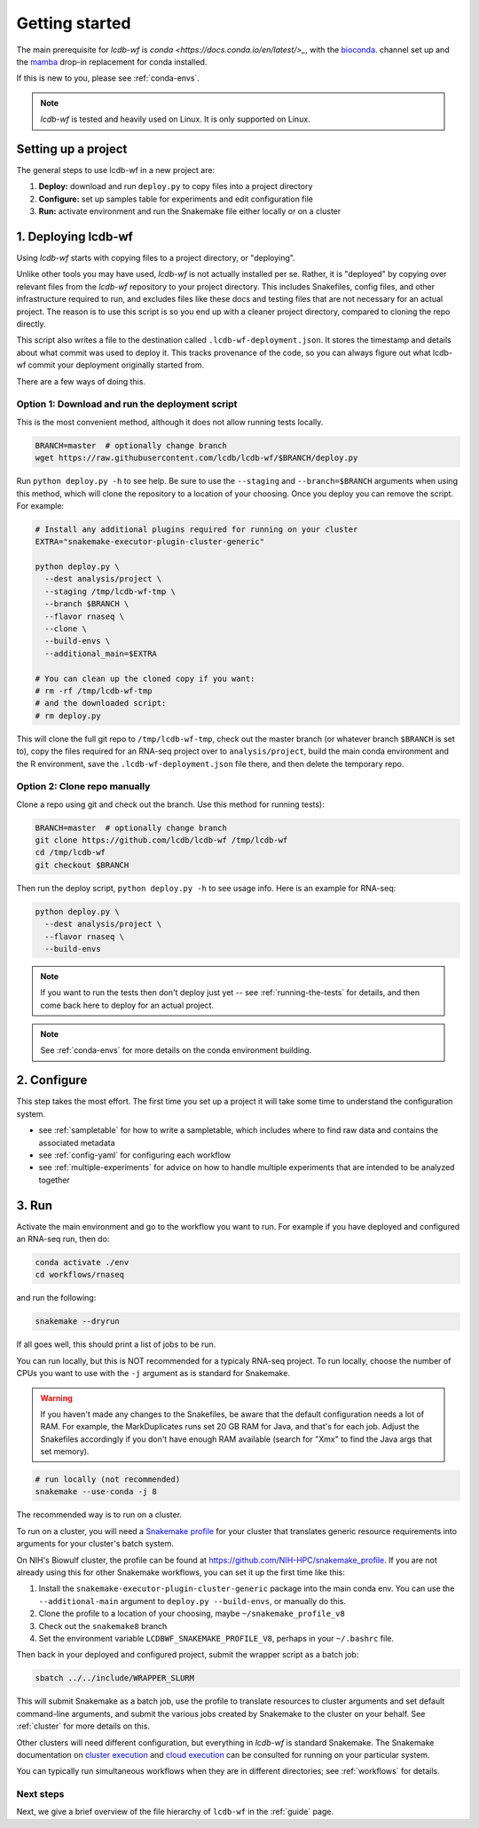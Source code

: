 .. _getting-started:

Getting started
===============

The main prerequisite for `lcdb-wf` is `conda <https://docs.conda.io/en/latest/>_`, with the `bioconda <https://bioconda.github.io>`_. channel set up and the `mamba <https://github.com/mamba-org/mamba>`_ drop-in replacement for conda installed.

If this is new to you, please see :ref:`conda-envs`.

.. note::

    `lcdb-wf` is tested and heavily used on Linux. It is only supported on
    Linux.

.. _setup-proj:

Setting up a project
--------------------

The general steps to use lcdb-wf in a new project are:

1. **Deploy:** download and run ``deploy.py`` to copy files into a project directory
2. **Configure:** set up samples table for experiments and edit configuration file
3. **Run:** activate environment and run the Snakemake file either locally or on a cluster

.. _deploy:

1. Deploying lcdb-wf
--------------------
Using `lcdb-wf` starts with copying files to a project directory, or
"deploying".

Unlike other tools you may have used, `lcdb-wf` is not actually installed per
se. Rather, it is "deployed" by copying over relevant files from the `lcdb-wf`
repository to your project directory. This includes Snakefiles, config files,
and other infrastructure required to run, and excludes files like these docs
and testing files that are not necessary for an actual project. The reason is
to use this script is so you end up with a cleaner project directory, compared
to cloning the repo directly.

This script also writes a file to the destination called
``.lcdb-wf-deployment.json``. It stores the timestamp and details about what
commit was used to deploy it. This tracks provenance of the code, so you can
always figure out what lcdb-wf commit your deployment originally started from.

There are a few ways of doing this.

Option 1: Download and run the deployment script
~~~~~~~~~~~~~~~~~~~~~~~~~~~~~~~~~~~~~~~~~~~~~~~~

This is the most convenient method, although it does not allow running tests
locally.

.. code-block:: bash

    BRANCH=master  # optionally change branch
    wget https://raw.githubusercontent.com/lcdb/lcdb-wf/$BRANCH/deploy.py

Run ``python deploy.py -h`` to see help. Be sure to use the ``--staging`` and
``--branch=$BRANCH`` arguments when using this method, which will clone the
repository to a location of your choosing. Once you deploy you can remove the
script. For example:

.. code-block:: bash

    # Install any additional plugins required for running on your cluster
    EXTRA="snakemake-executor-plugin-cluster-generic"

    python deploy.py \
      --dest analysis/project \
      --staging /tmp/lcdb-wf-tmp \
      --branch $BRANCH \
      --flavor rnaseq \
      --clone \
      --build-envs \
      --additional_main=$EXTRA

    # You can clean up the cloned copy if you want:
    # rm -rf /tmp/lcdb-wf-tmp
    # and the downloaded script:
    # rm deploy.py


This will clone the full git repo to ``/tmp/lcdb-wf-tmp``, check out the master
branch (or whatever branch ``$BRANCH`` is set to), copy the files required for
an RNA-seq project over to ``analysis/project``, build the main conda
environment and the R environment, save the ``.lcdb-wf-deployment.json`` file
there, and then delete the temporary repo.

Option 2: Clone repo manually
~~~~~~~~~~~~~~~~~~~~~~~~~~~~~
Clone a repo using git and check out the branch. Use this method for running
tests):

.. code-block:: bash

   BRANCH=master  # optionally change branch
   git clone https://github.com/lcdb/lcdb-wf /tmp/lcdb-wf
   cd /tmp/lcdb-wf
   git checkout $BRANCH

Then run the deploy script, ``python deploy.py -h`` to see usage info. Here is
an example for RNA-seq:

.. code-block:: bash

    python deploy.py \
      --dest analysis/project \
      --flavor rnaseq \
      --build-envs

.. note::

   If you want to run the tests then don't deploy just yet -- see
   :ref:`running-the-tests` for details, and then come back here to deploy for
   an actual project.


.. note::

    See :ref:`conda-envs` for more details on the conda environment building.

2. Configure
------------

This step takes the most effort. The first time you set up a project it
will take some time to understand the configuration system.

- see :ref:`sampletable` for how to write a sampletable, which includes where to find raw data and contains the associated metadata
- see :ref:`config-yaml` for configuring each workflow
- see :ref:`multiple-experiments` for advice on how to handle multiple experiments that are intended to be analyzed together

3. Run
------

Activate the main environment and go to the workflow you want to run. For
example if you have deployed and configured an RNA-seq run, then do:

.. code-block:: bash

    conda activate ./env
    cd workflows/rnaseq

and run the following:

.. code-block:: bash

    snakemake --dryrun

If all goes well, this should print a list of jobs to be run.

You can run locally, but this is NOT recommended for a typicaly RNA-seq
project. To run locally, choose the number of CPUs you want to use with the
``-j`` argument as is standard for Snakemake.

.. warning::

    If you haven't made any changes to the Snakefiles, be aware that the
    default configuration needs a lot of RAM. For example, the MarkDuplicates
    runs set 20 GB RAM for Java, and that's for each job. Adjust the Snakefiles
    accordingly if you don't have enough RAM available (search for "Xmx" to
    find the Java args that set memory).

.. code-block:: bash

    # run locally (not recommended)
    snakemake --use-conda -j 8

The recommended way is to run on a cluster.

To run on a cluster, you will need a `Snakemake profile
<https://snakemake.readthedocs.io/en/stable/executing/cli.html#profiles>`_ for
your cluster that translates generic resource requirements into arguments for
your cluster's batch system.

On NIH's Biowulf cluster, the profile can be found at
https://github.com/NIH-HPC/snakemake_profile. If you are not already using this for other Snakemake workflows, you can set it up the first time like this:

1. Install the ``snakemake-executor-plugin-cluster-generic`` package into the
   main conda env. You can use the ``--additional-main`` argument to
   ``deploy.py --build-envs``, or manually do this.
2. Clone the profile to a location of your choosing, maybe
   ``~/snakemake_profile_v8``
3. Check out the ``snakemake8`` branch
4. Set the environment variable ``LCDBWF_SNAKEMAKE_PROFILE_V8``, perhaps in your
   ``~/.bashrc`` file.

Then back in your deployed and configured project, submit the wrapper script as
a batch job:

.. code-block:: bash

    sbatch ../../include/WRAPPER_SLURM

This will submit Snakemake as a batch job, use the profile to translate
resources to cluster arguments and set default command-line arguments, and
submit the various jobs created by Snakemake to the cluster on your behalf. See
:ref:`cluster` for more details on this.

Other clusters will need different configuration, but everything in `lcdb-wf`
is standard Snakemake. The Snakemake documentation on `cluster execution
<https://snakemake.readthedocs.io/en/stable/executing/cluster.html>`_ and
`cloud execution
<https://snakemake.readthedocs.io/en/stable/executing/cloud.html>`_ can be
consulted for running on your particular system.

You can typically run simultaneous workflows when they are in different
directories; see :ref:`workflows` for details.

Next steps
~~~~~~~~~~

Next, we give a brief overview of the file hierarchy of ``lcdb-wf`` in the
:ref:`guide` page.

